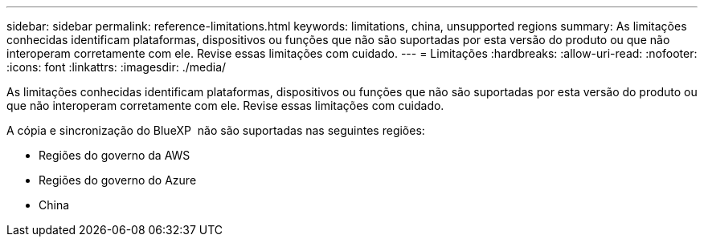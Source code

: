 ---
sidebar: sidebar 
permalink: reference-limitations.html 
keywords: limitations, china, unsupported regions 
summary: As limitações conhecidas identificam plataformas, dispositivos ou funções que não são suportadas por esta versão do produto ou que não interoperam corretamente com ele. Revise essas limitações com cuidado. 
---
= Limitações
:hardbreaks:
:allow-uri-read: 
:nofooter: 
:icons: font
:linkattrs: 
:imagesdir: ./media/


[role="lead"]
As limitações conhecidas identificam plataformas, dispositivos ou funções que não são suportadas por esta versão do produto ou que não interoperam corretamente com ele. Revise essas limitações com cuidado.

A cópia e sincronização do BlueXP  não são suportadas nas seguintes regiões:

* Regiões do governo da AWS
* Regiões do governo do Azure
* China

